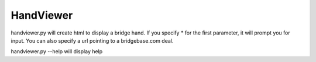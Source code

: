 ==========
HandViewer
==========

handviewer.py will create html to display a bridge hand.
If you specify * for the first parameter, it will prompt you for input.
You can also specify a url pointing to a bridgebase.com deal.

handviewer.py --help will display help
